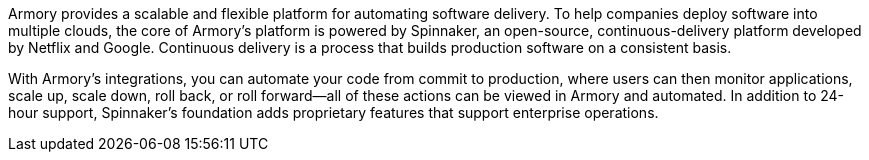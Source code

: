 // Replace the content in <>
// Briefly describe the software. Use consistent and clear branding. 
// Include the benefits of using the software on AWS, and provide details on usage scenarios.

Armory provides a scalable and flexible platform for automating software delivery. To help companies deploy software into multiple clouds, the core of Armory’s platform is powered by Spinnaker, an open-source, continuous-delivery platform developed by Netflix and Google. Continuous delivery is a process that builds production software on a consistent basis.

With Armory's integrations, you can automate your code from commit to production, where users can then monitor applications, scale up, scale down, roll back, or roll forward—all of these actions can be viewed in Armory and automated. In addition to 24-hour support, Spinnaker’s foundation adds proprietary features that support enterprise operations.

